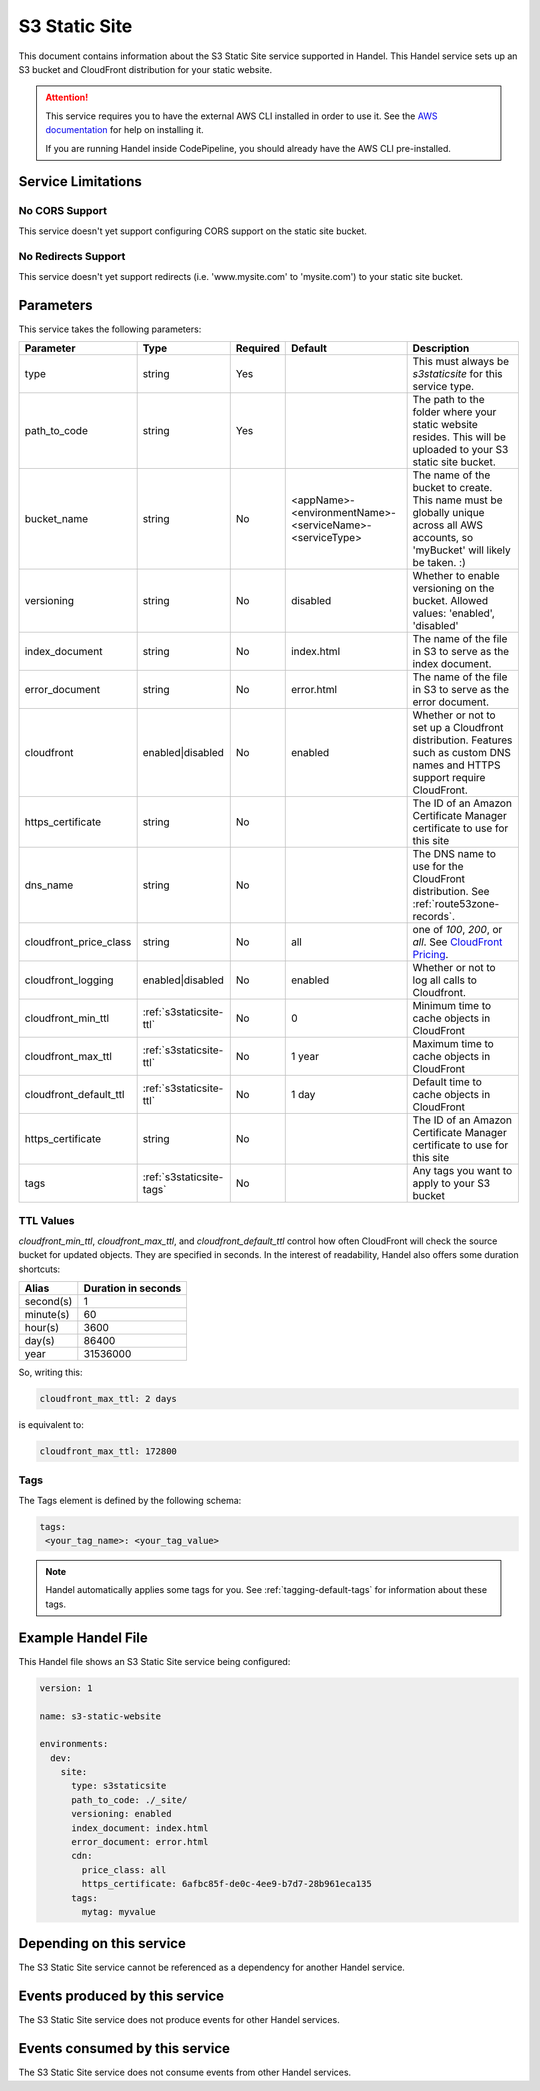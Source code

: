 .. _s3staticsite:

S3 Static Site
==============
This document contains information about the S3 Static Site service supported in Handel. This Handel service sets up an S3 bucket and CloudFront distribution for your static website.

.. ATTENTION::

    This service requires you to have the external AWS CLI installed in order to use it. See the `AWS documentation <https://aws.amazon.com/cli/>`_ for help on installing it.

    If you are running Handel inside CodePipeline, you should already have the AWS CLI pre-installed.

Service Limitations
-------------------

No CORS Support
~~~~~~~~~~~~~~~
This service doesn't yet support configuring CORS support on the static site bucket.

No Redirects Support
~~~~~~~~~~~~~~~~~~~~
This service doesn't yet support redirects (i.e. 'www.mysite.com' to 'mysite.com') to your static site bucket.

Parameters
----------
This service takes the following parameters:

.. list-table::
   :header-rows: 1

   * - Parameter
     - Type
     - Required
     - Default
     - Description
   * - type
     - string
     - Yes
     - 
     - This must always be *s3staticsite* for this service type.
   * - path_to_code
     - string
     - Yes
     - 
     - The path to the folder where your static website resides. This will be uploaded to your S3 static site bucket.
   * - bucket_name
     - string
     - No
     - <appName>-<environmentName>-<serviceName>-<serviceType>
     - The name of the bucket to create. This name must be globally unique across all AWS accounts, so 'myBucket' will likely be taken. :)
   * - versioning
     - string
     - No
     - disabled
     - Whether to enable versioning on the bucket. Allowed values: 'enabled', 'disabled'
   * - index_document
     - string
     - No
     - index.html
     - The name of the file in S3 to serve as the index document.
   * - error_document
     - string
     - No 
     - error.html
     - The name of the file in S3 to serve as the error document.
   * - cloudfront
     - enabled|disabled
     - No
     - enabled
     - Whether or not to set up a Cloudfront distribution. Features such as custom DNS names and HTTPS support require CloudFront.
   * - https_certificate
     - string
     - No
     -
     - The ID of an Amazon Certificate Manager certificate to use for this site
   * - dns_name
     - string
     - No
     -
     - The DNS name to use for the CloudFront distribution. See :ref:`route53zone-records`.
   * - cloudfront_price_class
     - string
     - No
     - all
     - one of `100`, `200`, or `all`. See `CloudFront Pricing <https://aws.amazon.com/cloudfront/pricing/>`_.
   * - cloudfront_logging
     - enabled|disabled
     - No
     - enabled
     - Whether or not to log all calls to Cloudfront.
   * - cloudfront_min_ttl
     - :ref:`s3staticsite-ttl`
     - No
     - 0
     - Minimum time to cache objects in CloudFront
   * - cloudfront_max_ttl
     - :ref:`s3staticsite-ttl`
     - No
     - 1 year
     - Maximum time to cache objects in CloudFront
   * - cloudfront_default_ttl
     - :ref:`s3staticsite-ttl`
     - No
     - 1 day
     - Default time to cache objects in CloudFront
   * - https_certificate
     - string
     - No
     -
     - The ID of an Amazon Certificate Manager certificate to use for this site
   * - tags
     - :ref:`s3staticsite-tags`
     - No
     -
     - Any tags you want to apply to your S3 bucket


.. _s3staticsite-ttl:

TTL Values
~~~~~~~~~~

`cloudfront_min_ttl`, `cloudfront_max_ttl`, and `cloudfront_default_ttl` control how often CloudFront will check the
source bucket for updated objects. They are specified in seconds.
In the interest of readability, Handel also offers some duration shortcuts:

.. list-table::
   :header-rows: 1

   * - Alias
     - Duration in seconds
   * - second(s)
     - 1
   * - minute(s)
     - 60
   * - hour(s)
     - 3600
   * - day(s)
     - 86400
   * - year
     - 31536000

So, writing this:


.. code-block:: yaml

    cloudfront_max_ttl: 2 days

is equivalent to:

.. code-block:: yaml

    cloudfront_max_ttl: 172800

.. _s3staticsite-tags:

Tags
~~~~
The Tags element is defined by the following schema:

.. code-block:: yaml

  tags:
   <your_tag_name>: <your_tag_value>

.. NOTE::

    Handel automatically applies some tags for you. See :ref:`tagging-default-tags` for information about these tags.

Example Handel File
-------------------
This Handel file shows an S3 Static Site service being configured:

.. code-block:: yaml

    version: 1

    name: s3-static-website

    environments:
      dev:
        site:
          type: s3staticsite
          path_to_code: ./_site/
          versioning: enabled
          index_document: index.html
          error_document: error.html
          cdn:
            price_class: all
            https_certificate: 6afbc85f-de0c-4ee9-b7d7-28b961eca135
          tags:
            mytag: myvalue

Depending on this service
-------------------------
The S3 Static Site service cannot be referenced as a dependency for another Handel service.

Events produced by this service
-------------------------------
The S3 Static Site service does not produce events for other Handel services.

Events consumed by this service
-------------------------------
The S3 Static Site service does not consume events from other Handel services.